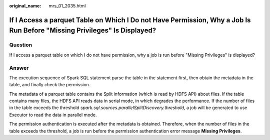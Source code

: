 :original_name: mrs_01_2035.html

.. _mrs_01_2035:

If I Access a parquet Table on Which I Do not Have Permission, Why a Job Is Run Before "Missing Privileges" Is Displayed?
=========================================================================================================================

Question
--------

If I access a parquet table on which I do not have permission, why a job is run before "Missing Privileges" is displayed?

Answer
------

The execution sequence of Spark SQL statement parse the table in the statement first, then obtain the metadata in the table, and finally check the permission.

The metadata of a parquet table contains the Split information (which is read by HDFS API) about files. If the table contains many files, the HDFS API reads data in serial mode, in which degrades the performance. If the number of files in the table exceeds the threshold *spark.sql.sources.parallelSplitDiscovery.threshold*, a job will be generated to use Executor to read the data in parallel mode.

The permission authentication is executed after the metadata is obtained. Therefore, when the number of files in the table exceeds the threshold, a job is run before the permission authentication error message **Missing Privileges**.
